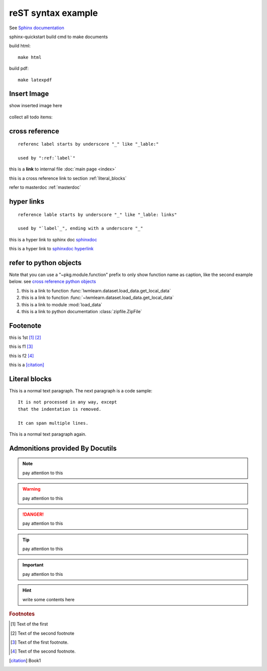 ..  comment
    # with overline, for parts

    * with overline, for chapters
    
    =, for sections
    
    -, for subsections
    
    ^, for subsubsections
    
    ", for paragraphs

reST syntax example
====================

See `Sphinx documentation <sphinxdoc>`_

sphinx-quickstart build cmd to make documents

build html::

    make html

build pdf::

    make latexpdf

Insert Image
-------------

show inserted image here

.. figure:: _static/_image/showimage.png
   :align: center

   
.. todo::
    
    next, we're going to do ...
    

collect all todo items:

.. todolist::    
    

.. _cross reference:

cross reference
----------------

::

    referenc label starts by underscore "_" like "_lable:"
    
    used by ":ref:`label`"

this is a **link** to internal file :doc:`main page <index>`

this is a cross reference link to section :ref:`literal_blocks`

refer to masterdoc :ref:`masterdoc`


hyper links
------------
::

    reference lable starts by underscore "_" like "_lable: links"
    
    used by "`label`_", ending with a underscore "_"

this is a hyper link to sphinx doc `sphinxdoc`_

this is a hyper link to `sphinxdoc hyperlink <https://www.sphinx-doc.org/>`_


refer to python objects
-----------------------

Note that you can use a "~pkg.module.function" prefix to only show function 
name as caption, like the second example below. see 
`cross reference python objects 
<https://www.sphinx-doc.org/en/master/usage/restructuredtext/domains.html#python-roles>`_


#. this is a link to function :func:`lwmlearn.dataset.load_data.get_local_data`

#. this is a link to function :func:`~lwmlearn.dataset.load_data.get_local_data`

#. this is a link to module :mod:`load_data`

#. this is a link to python documentation :class:`zipfile.ZipFile`

    
Footenote
---------

this is 1st [1]_  [2]_

this is f1 [#f1]_

this is f2 [#f2]_

this is a [citation]_


.. 
    Substitution
    -------------
    this package: |pkg| is  edited by |author|
    
    

.. _literal_blocks:


Literal blocks
--------------


This is a normal text paragraph. The next paragraph is a code sample::

   It is not processed in any way, except
   that the indentation is removed.

   It can span multiple lines.

This is a normal text paragraph again.
    

..
   This whole indented block
   is a comment.

   Still in the comment.
   

Admonitions provided By Docutils
----------------------------------------------------

.. note::

    pay attention to this 
    
.. warning::

    pay attention to this 
    
.. danger::

    pay attention to this 
    
.. tip::

    pay attention to this 
    
.. important::

    pay attention to this 
    
.. hint::

    write some contents here
    

    
    


.. _sphinxdoc: https://www.sphinx-doc.org/

.. rubric:: Footnotes

.. [#] Text of the first 
.. [#] Text of the second footnote
.. [#f1] Text of the first footnote.
.. [#f2] Text of the second footnote.


.. [citation] Book1     
